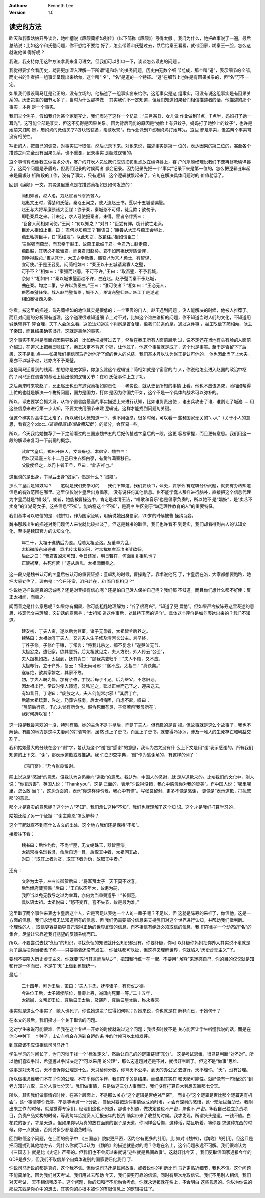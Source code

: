 .. Kenneth Lee 版权所有 2018-2020

:Authors: Kenneth Lee
:Version: 1.0

读史的方法
***********

昨天和我家姑娘开卧谈会，她吐槽说《廉颇蔺相如列传》（以下简称《廉颇》）写得太假
。我问为什么，她把故事说了一遍，最后总结说：比如这个和氏璧问题，你不想给不要给
好了，怎么带着和氏璧过去，然后给秦王看看，就带回家，糊秦王一脸，怎么这就说他做
得好呢？

我说，我支持你用这种方法拿我来复习语文，但我们可以引申一下，谈谈怎么读史的问题
。

我觉得要学会看历史，就要更加深入理解一下所谓“道和名”的关系问题。历史由无数个细
节组成，那个叫“道”，表示细节的全部，而史书的作者把一组事实呈现出来给你，这个叫“
名”，“名”是道的一个特征。“道”在细节上也许是有因果关系的，但“名”可不一定。

如果我们假设司马迁是公正的，没有立场的，他描述了一组事实出来给你，这组事实是这
组事实，可没有说这组事实是有因果关系的。历史包含的细节太多了，当时为什么那样做
，其实我们不一定知道，但我们知道如果我们相信描述者的话，他描述的那个事实，本身
是一个事实。

我们举个例子，假如我们为某个家庭写史，我们表述了这样一个记录：“三月某日，女儿做
作业做到11点，11点半，妈妈打了她一耳光”。这可能全部是事实，但这不见得是因果关系
。因为背后可能的原因是“她脸上有只蚊子，妈妈打了她脸上的蚊子”，也许是她前天打网
游，用妈妈的微信买了3万块钱装备，刚被发现”。做作业做到11点和妈妈打她耳光，这些
都是事实，但这两个事实可没有相关性。

写史的人，按自己的调查，对事实进行取信，然后记录下来。对他来说，描述事实是第一
位的，表达因果的第二位的，甚至各个描述之间完全没有因果关系，也不重要，记录事实
是超过逻辑的。

这个事情有点像我去做需求分析，客户的开发人员说我们应该把把重点放在编译器上，客
户的采购经理说我们不要再修改编译器了，这两个问题是矛盾的，但我们记录的时候两者
都会记录。因为记录先把一个“事实”记录下来是第一位的，怎么把逻辑链串起来是需求分
析阶段的工作，没有了事实，只有逻辑，这个逻辑就飘起来了，它的在解决具体问题时的
价值就低了。

回到《廉颇》一文，其实这里重点是在描述蔺相如是如何发迹的：

        | 蔺相如者，赵人也，为赵宦者令缪贤舍人。
        | 赵惠文王时，得楚和氏璧。秦昭王闻之，使人遗赵王书，愿以十五城请易璧。
        | 赵王与大将军廉颇诸大臣谋：欲予秦，秦城恐不可得，徒见欺；欲勿予，
        | 即患秦兵之来。计未定，求人可使报秦者，未得。宦者令缪贤曰：
        | “臣舍人蔺相如可使。”王问：“何以知之？”对曰：“臣尝有罪，窃计欲亡走燕，
        | 臣舍人相如止臣，曰：‘君何以知燕王？’臣语曰：‘臣尝从大王与燕王会境上，
        | 燕王私握臣手，曰“愿结友”。以此知之，故欲往。’相如谓臣曰：
        | ‘夫赵强而燕弱，而君幸于赵王，故燕王欲结于君。今君乃亡赵走燕，
        | 燕畏赵，其势必不敢留君，而束君归赵矣。君不如肉袒伏斧质请罪，
        | 则幸得脱矣。’臣从其计，大王亦幸赦臣。臣窃以为其人勇士，有智谋，
        | 宜可使。”于是王召见，问蔺相如曰：“秦王以十五城请易寡人之璧，
        | 可予不？”相如曰：“秦强而赵弱，不可不许。”王曰：“取吾璧，不予我城，
        | 奈何？”相如曰：“秦以城求璧而赵不许，曲在赵。赵予璧而秦不予赵城，
        | 曲在秦。均之二策，宁许以负秦曲。”王曰：“谁可使者？”相如曰：“王必无人，
        | 臣愿奉璧往使。城入赵而璧留秦；城不入，臣请完璧归赵。”赵王于是遂遣
        | 相如奉璧西入秦。

你看，按这里的描述，首先蔺相如的地位其实是很低的：一个宦官的门人。赵王遇到问题
，没人能解决的时候，他被人推荐了。而且对问题的分析颇有道理。这个道理很难知道细
节上对不对，比如这个谁曲谁折的问题，你不知道当时人们的文化，不知道用城换璧算不
算合理，天下人会怎么看，这没法知道这个判断是否合理，但我们知道的是，通过这件事
，赵王取信了蔺相如，他去了秦国，而且结果确实很好，这就是简单的事实。

这个事实不见得是表面的因果导致的，比如他把璧带过去了，然后在秦王所有人面前展示
过，说不定还在当地有头有脸的人面前介绍过，在道义上把秦王唬住了，秦王决定不背这
个锅，让他过了，他这个事情就是成了，这个也是事实。至于是否留下了后患，这不是重
点——如果我们相信司马迁对他所了解的世人的总结，我们基本可以认为赵王是认可他的，
他也因此当了上大夫。秦亦不以城予赵，赵亦终不予秦璧。

这是司马迁看到的线索。想想你是史学家，你怎么建这个逻辑链？蔺相如就是个宦官的门
人，你说他怎么进入赵国的政治中枢的？司马迁在调查的基础上给出他的逻辑关节：在和
氏璧事件上立了功。

之后秦来时来攻赵了，反正赵王也没有追究蔺相如的责任——老实说，就从史记所知的事情
上看，他也不应该追究，蔺相如帮得上忙的也就是解决一个曲折问题，国力是国力，打你
是因为你国力不如，这个不是一个具体的战术可以弥补的。

所以，读史要学会抓大局，从每个置信度最高的事实描述上来进行认知，比如谁负责出使
，谁出兵攻击了谁，谁割让了城池……用这些信息来进行第一步认知，不要太快用细节来建
逻辑链，这样才能找到问题的关键。

但这个确实对高中生太难了，所以我们大概知道一下，也不用强求，很多时候，可以看一
些和国家无关的“小人”（关于小人的意思，看看这个:doc:`../道德经直译/温故而知新`
）的部分，会容易一些。

所以，今天我给她推荐了一下之前看过的三国志魏书五的后妃传描述卞皇后的一段。这更
容易掌握，而且更有意思。我们用这一段的解读来复习一下前面的概念。

        | 武宣卞皇后，琅邪开阳人，文帝母也。本倡家，魏书曰：
        | 后以汉延熹三年十二月己巳生齐郡白亭，有黄气满室移日。
        | 父敬侯怪之，以问卜者王旦，旦曰：“此吉祥也。”

这里谈的是出身，卞皇后出身“倡家”。倡是什么？“娼妓”。

那么卞皇后是娼妓吗？——这就是我们要学习的——我们不知道。我们要读书，读史，要学会
有逻辑分析问题，就要有办法知道信息的有效范围在哪里。这里仅仅说卞皇后出身倡家，
没有说任何其他信息。你不能学蠢人那样进行脑补，直接把这个信息代理为卞皇后就是“娼
妓”，或者，她能被曹操选中，肯定是冰清玉洁，“唱歌和音乐”也是倡家负责的，所以她不
是“娼妓”，是“卖艺不卖身”的江湖奇女子。这些信息“不知”。能站稳这个“不知”，是高中
生区别于“缺乏理性教育的人”的重要特征。

我们基本可以取信的是，《魏书》，作为国家证明，明确说她出身倡家，20岁的时候被曹
操纳为妾。

魏书那段出生的描述对我们现代人来说就比较扯淡了。但这是魏书的取信，我们也许看不
到现实，我们却看得到古人的认知文化，至少是魏国官方的认知文化。

        | 年二十，太祖于谯纳后为妾。后随太祖至洛。及董卓为乱，
        | 太祖微服东出避难。袁术传太祖凶问，时太祖左右至洛者皆欲归，
        | 后止之曰：“曹君吉凶未可知，今日还家，明日若在，何面目复相见也？
        | 正使祸至，共死何苦！”遂从后言。太祖闻而善之。

这一段又是魏书认可的卞皇后被认可的重要证据：董卓乱的时候，曹操跑了。袁术说他死
了，卞皇后在洛，大家都想要跑路，她把大家劝住了，理由是：“今日还家，明日若在，和
面目复相见？”

你说她这样说是真的忠诚呢？还是对曹操有信心呢？还是怕自己没人保护自己呢？我们都
不知道。而且你们想什么都不好使：反正太祖闻，而善之。

闻而善之是什么意思呢？如果你有偏颇，你可能粗糙地理解为：“听了很高兴”，“知道了更
爱她”。但如果严格按陈寿这里表述的意思，按现代文来理解，这句话的意思是：“太祖知
道这件事后，对其持正面的评价”。具体这个评价是如何表达出来的？我们不知道。

        | 建安初，丁夫人废，遂以后为继室。诸子无母者，太祖皆令后养之。
        | 魏略曰：太祖始有丁夫人，又刘夫人生子修及清河长公主。刘早终，
        | 丁养子修。子修亡于穰，丁常言：“将我儿杀之，都不复念！”遂哭泣无节。
        | 太祖忿之，遣归家，欲其意折。后太祖就见之，夫人方织，外人传云“公至”，
        | 夫人踞机如故。太祖到，抚其背曰：“顾我共载归乎！”夫人不顾，又不应。
        | 太祖却行，立于户外，复云：“得无尚可邪！”遂不应，太祖曰：“真诀矣。”
        | 遂与绝，欲其家嫁之，其家不敢。
        | 初，丁夫人既为嫡，加有子修，丁视后母子不足。后为继室，不念旧恶，
        | 因太祖出行，常四时使人馈遗，又私迎之，延以正坐而己下之，迎来送去，
        | 有如昔日。丁谢曰：“废放之人，夫人何能常尔邪！”其后丁亡，
        | 后请太祖殡葬，许之，乃葬许城南。后太祖病困，自虑不起，叹曰：
        | “我前后行意，于心未曾有所负也。假令死而有灵，子修若问‘我母所在’，
        | 我将何辞以答！”

这一段是我最喜欢的一段，特别有趣。她的主角不是卞皇后，而是丁夫人。但有趣的是曹
操。但故事就是这么个故事了，我也不解读。有趣的地方是这种夫妻间的打情骂俏，居然
还上了史书。而且上了史书，就变得冷冰冰，涉及一堆人的生死存亡和利益交割了。

我和姑娘最大的分歧在这个“谢”字，她认为这个“谢”是“感谢”的意思，我认为古文没有什
么上下文是用“谢”表示感谢的。所有我们知道的上下文，“谢”，都表示道歉或者推辞。我
们立即查字典，“谢”作为感谢解的，有这样的例子：

        | 《鸿门宴》：“乃令张良留谢。

网上说这是“感谢”的意思。但我认为这仍靠向“道歉”的意思。我认为，中国人的感谢，就
是从道歉来的。比如我们的文化中，别人说：“你真厉害”，英国人说：“Thank you”，这是
正面的，表示“你说得没错，我心中感激你对我的赞美”。而中国人说：“哪里哪里，怎么敢
当？”，这是负面的，表示“你这样评价我，我心中有愧”。写张良留谢，更多不像是感谢，
更像是“表示道歉，打扰您那”的意思。

那个才是真实的意思呢？这个地方“不知”。我们承认这种“不知”，我们也就理解了这个知
识。这个才是我们打算学习的。

姑娘还给了另一个证据：“谢主隆恩”怎么解释？

这个干脆就查不到有什么古文的出处。这个地方我们还是保持“不知”。

接着往下看：

        | 魏书曰：后性约俭，不尚华丽，无文绣珠玉，器皆黑漆。
        | 太祖常得名珰数具，命后自选一具，后取其中者，太祖问其故，
        | 对曰：“取其上者为贪，取其下者为伪，故取其中者。”

还有：

        | 文帝为太子，左右长御贺后曰：“将军拜太子，天下莫不欢喜，
        | 后当倾府藏赏赐。”后曰：“王自以丕年大，故用为嗣，
        | 我但当以免无教导之过为幸耳，亦何为当重赐遗乎！”长御还，
        | 具以语太祖。太祖悦曰：“怒不变容，喜不失节，故是最为难。”

这里取了两个事件来表达卞皇后这个人，它是否足以表达一个人的一辈子呢？不足以，但
这就是陈寿的采样了，你信他，这是一方面的信息。我们永远都无法知道所有的信息，但
我们仍需要部分信息来支持我们对这个世界进行认知，并帮助我们做判断。一个理性的人
，取信更容易指导自己获得正确的世界反馈的信息，而不相信有绝对必须取信的信息，我
们在维护一个动态的“名”的集合，尽量让它靠近我们期望的反馈系统而已。

所以，不要尝试去找“永恒”的知识，寻找永恒的知识就什么知识都没有。你要怀疑，你可
以怀疑你妈妈把你养大其实说不定就是为了最后把你当猪煮了吃——只要事情还没有发生，
你扯啥都可以扯，但这样来理解世界，你就陷入“历史虚无主义”了。

要想不要陷入历史虚无主义，你就要“先行其言而后从之”，把知和行统一在一起，不要用“
解释”来迷惑自己，你的目的仅仅就是知和行是一体而已，不是在“知”上做到逻辑统一。

最后：

        | 二十四年，拜为王后，策曰：“夫人卞氏，抚养诸子，有母仪之德。
        | 今进位王后，太子诸侯陪位，髃卿上寿，减国内死罪一等。”二十五年，
        | 太祖崩，文帝即王位，尊后曰王太后，及践阼，尊后曰皇太后，称永寿宫。

事实就是这么个事实了，她人也死了。你说她这辈子过得如何呢？对她来说，你也就是在
解释而已，于她何干？

在本文的最后，我们探讨一个关于取信的问题。

这对学生来说可能很难，但我在这个专栏一开始的时候就说过这个问题：我很多时候不是
关心能否让学生听懂我说的话，而是在你心中种下一个种子，让它有机会在遇到合适的条
件的时候可以生根发芽。

到底应该不应该相信司司马迁？

学生学习的时间长了，他们习惯于找一个“标准定义”，然后让自己的的逻辑链很“充分”。
这是考试思维，很容易判断“对不对”。所以他们喜欢争辩，希望通过争辩决定了“可以采用
的公理”，那么这道题对还是不对，就很好判断了。但这不是“做事”思维。

做事是对天考试，天不告诉你公理是什么。天只给你分数，你骂天不公平，到天的办公室
去游行，天不理你。“天”，没有公理。

所以做事思维我们不在乎你的公理，不在乎你的争辩，我们在乎的是结果，而结果其实在
和天赌可能性。就好像有一句话说的“到老方知非力取，三分人事七分天”。我们做事情，
只是做这三分人事而已，我们没有打算自大到想去赢那七分天。

所以，其实我们做事情的时候，在某个层面上，不是那么关心“这个逻辑是否绝对严密”，
而关心“这个逻辑是否比那个逻辑更有机会”。这个事情等你做事，不是等老师一个分数，
而绝对要把这件事情做成的时候，才会有深刻的感悟，这个无法拔苗助长。我刚出来工作
的时候，就是觉得专家们，经理们这也不知道，那也不知道，做决定这也不严密，那也不
严密。等我自己独立负责项目，负责产品架构的时候，等我每年给投资人汇报去年的投资
确实带来了收益的时候。我才发现，所谓头头是道，一钱不值。白花花的银子，才是天道
。但如果你以为真的放在面前的银子是天道，你同样会后悔，这种话，姑且听着，等你要
求这种东西的时候，你一点就通，否则说多少都是浪费时间。

回到取信这个问题，在上面的例子中，《三国志》貌似更严密，因为它有更多的引用，比
如对《魏书》，《魏略》的引用。但这只是把问题抛到其他地方去，凭什么你就可以认为
《魏略》的描述就是对的呢？你耽在名上，这个问题永远不可解。我们很难认为《三国志
》就是比《史记》严密的。但我们也不会反过来就说“这些就是民间故事”。这就好比今天
，我们更取信国家通报今年的GDP是多少，但我们不取信某个自媒体说别的国家要归化我们
了。

你说司马迁说的都是真的，这个我不信。但你说司马迁是民间故事，或者说你的判断比司
马迁更贴近细节，我也不信。这个问题不能简单化，因为我们对天考试。我们用过去帮助
今天，我们要更可靠的信源，同时有层次地取信它。我们不用别人相信，我们对天考试，
天不相信嘴皮子。这个问题，你的知和行不能融合考虑，你就永远都耽在名上，不会明白
这些意思的。你以为你说的那些东西是你心中的想法，其实你的心根本被你的有限信息上
的逻辑拦住了。
